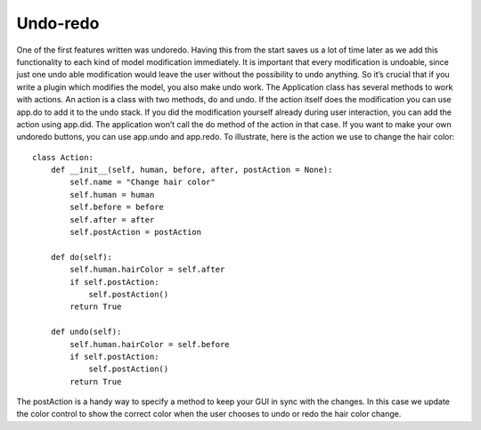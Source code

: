 
.. highlight:: python
   :linenothreshold: 5

.. _undoredo:

Undo-redo
=========


One of the first features written was undoredo. Having this from the start saves us
a lot of time later as we add this functionality to each kind of model modification
immediately. It is important that every modification is undoable, since just one undo
able modification would leave the user without the possibility to undo anything. So it’s
crucial that if you write a plugin which modifies the model, you also make undo work.
The Application class has several methods to work with actions. An action is a class
with two methods, do and undo. If the action itself does the modification you can use
app.do to add it to the undo stack. If you did the modification yourself already during
user interaction, you can add the action using app.did. The application won’t call the
do method of the action in that case. If you want to make your own undoredo buttons,
you can use app.undo and app.redo. To illustrate, here is the action we use to change
the hair color:

::

    class Action:
        def __init__(self, human, before, after, postAction = None):
            self.name = "Change hair color"
            self.human = human
            self.before = before
            self.after = after
            self.postAction = postAction

        def do(self):
            self.human.hairColor = self.after
            if self.postAction:
                self.postAction()
            return True

        def undo(self):
            self.human.hairColor = self.before
            if self.postAction:
                self.postAction()
            return True

The postAction is a handy way to specify a method to keep your GUI in sync with
the changes. In this case we update the color control to show the correct color when
the user chooses to undo or redo the hair color change.
